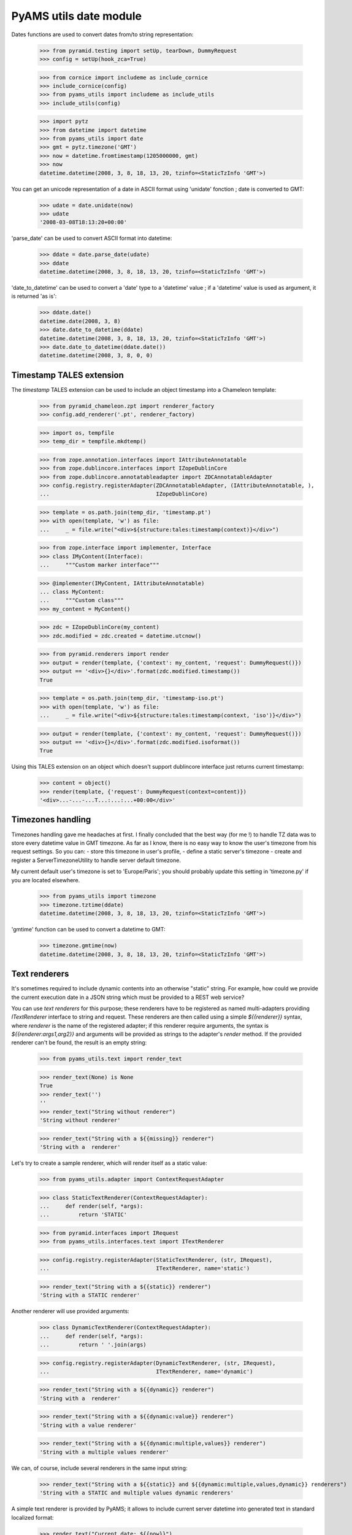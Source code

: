 
=======================
PyAMS utils date module
=======================

Dates functions are used to convert dates from/to string representation:

    >>> from pyramid.testing import setUp, tearDown, DummyRequest
    >>> config = setUp(hook_zca=True)

    >>> from cornice import includeme as include_cornice
    >>> include_cornice(config)
    >>> from pyams_utils import includeme as include_utils
    >>> include_utils(config)

    >>> import pytz
    >>> from datetime import datetime
    >>> from pyams_utils import date
    >>> gmt = pytz.timezone('GMT')
    >>> now = datetime.fromtimestamp(1205000000, gmt)
    >>> now
    datetime.datetime(2008, 3, 8, 18, 13, 20, tzinfo=<StaticTzInfo 'GMT'>)

You can get an unicode representation of a date in ASCII format using 'unidate' fonction ; date is
converted to GMT:

    >>> udate = date.unidate(now)
    >>> udate
    '2008-03-08T18:13:20+00:00'

'parse_date' can be used to convert ASCII format into datetime:

    >>> ddate = date.parse_date(udate)
    >>> ddate
    datetime.datetime(2008, 3, 8, 18, 13, 20, tzinfo=<StaticTzInfo 'GMT'>)

'date_to_datetime' can be used to convert a 'date' type to a 'datetime' value ; if a 'datetime' value
is used as argument, it is returned 'as is':

    >>> ddate.date()
    datetime.date(2008, 3, 8)
    >>> date.date_to_datetime(ddate)
    datetime.datetime(2008, 3, 8, 18, 13, 20, tzinfo=<StaticTzInfo 'GMT'>)
    >>> date.date_to_datetime(ddate.date())
    datetime.datetime(2008, 3, 8, 0, 0)


Timestamp TALES extension
-------------------------

The *timestamp* TALES extension can be used to include an object timestamp into a Chameleon
template:

    >>> from pyramid_chameleon.zpt import renderer_factory
    >>> config.add_renderer('.pt', renderer_factory)

    >>> import os, tempfile
    >>> temp_dir = tempfile.mkdtemp()

    >>> from zope.annotation.interfaces import IAttributeAnnotatable
    >>> from zope.dublincore.interfaces import IZopeDublinCore
    >>> from zope.dublincore.annotatableadapter import ZDCAnnotatableAdapter
    >>> config.registry.registerAdapter(ZDCAnnotatableAdapter, (IAttributeAnnotatable, ),
    ...                                 IZopeDublinCore)

    >>> template = os.path.join(temp_dir, 'timestamp.pt')
    >>> with open(template, 'w') as file:
    ...     _ = file.write("<div>${structure:tales:timestamp(context)}</div>")

    >>> from zope.interface import implementer, Interface
    >>> class IMyContent(Interface):
    ...     """Custom marker interface"""

    >>> @implementer(IMyContent, IAttributeAnnotatable)
    ... class MyContent:
    ...     """Custom class"""
    >>> my_content = MyContent()

    >>> zdc = IZopeDublinCore(my_content)
    >>> zdc.modified = zdc.created = datetime.utcnow()

    >>> from pyramid.renderers import render
    >>> output = render(template, {'context': my_content, 'request': DummyRequest()})
    >>> output == '<div>{}</div>'.format(zdc.modified.timestamp())
    True

    >>> template = os.path.join(temp_dir, 'timestamp-iso.pt')
    >>> with open(template, 'w') as file:
    ...     _ = file.write("<div>${structure:tales:timestamp(context, 'iso')}</div>")

    >>> output = render(template, {'context': my_content, 'request': DummyRequest()})
    >>> output == '<div>{}</div>'.format(zdc.modified.isoformat())
    True

Using this TALES extension on an object which doesn't support dublincore interface just returns
current timestamp:

    >>> content = object()
    >>> render(template, {'request': DummyRequest(context=content)})
    '<div>...-...-...T...:...:...+00:00</div>'


Timezones handling
------------------

Timezones handling gave me headaches at first. I finally concluded that the best way (for me !) to handle
TZ data was to store every datetime value in GMT timezone.
As far as I know, there is no easy way to know the user's timezone from his request settings. So you can:
- store this timezone in user's profile,
- define a static server's timezone
- create and register a ServerTimezoneUtility to handle server default timezone.

My current default user's timezone is set to 'Europe/Paris'; you should probably update this setting in
'timezone.py' if you are located elsewhere.

    >>> from pyams_utils import timezone
    >>> timezone.tztime(ddate)
    datetime.datetime(2008, 3, 8, 18, 13, 20, tzinfo=<StaticTzInfo 'GMT'>)

'gmtime' function can be used to convert a datetime to GMT:

    >>> timezone.gmtime(now)
    datetime.datetime(2008, 3, 8, 18, 13, 20, tzinfo=<StaticTzInfo 'GMT'>)


Text renderers
--------------

It's sometimes required to include dynamic contents into an otherwise "static" string. For example,
how could we provide the current execution date in a JSON string which must be provided to a
REST web service?

You can use *text renderers* for this purpose; these renderers have to be registered as named
multi-adapters providing *ITextRenderer* interface to string and request. These renderers are
then called using a simple *${{renderer}}* syntax, where *renderer* is the name of the registered
adapter; if this renderer require arguments, the syntax is *${{renderer:args1,arg2}}* and
arguments will be provided as strings to the adapter's *render* method. If the provided renderer
can't be found, the result is an empty string:

    >>> from pyams_utils.text import render_text

    >>> render_text(None) is None
    True
    >>> render_text('')
    ''
    >>> render_text("String without renderer")
    'String without renderer'

    >>> render_text("String with a ${{missing}} renderer")
    'String with a  renderer'

Let's try to create a sample renderer, which will render itself as a static value:

    >>> from pyams_utils.adapter import ContextRequestAdapter

    >>> class StaticTextRenderer(ContextRequestAdapter):
    ...     def render(self, *args):
    ...         return 'STATIC'

    >>> from pyramid.interfaces import IRequest
    >>> from pyams_utils.interfaces.text import ITextRenderer

    >>> config.registry.registerAdapter(StaticTextRenderer, (str, IRequest),
    ...                                 ITextRenderer, name='static')

    >>> render_text("String with a ${{static}} renderer")
    'String with a STATIC renderer'

Another renderer will use provided arguments:

    >>> class DynamicTextRenderer(ContextRequestAdapter):
    ...     def render(self, *args):
    ...         return ' '.join(args)

    >>> config.registry.registerAdapter(DynamicTextRenderer, (str, IRequest),
    ...                                 ITextRenderer, name='dynamic')

    >>> render_text("String with a ${{dynamic}} renderer")
    'String with a  renderer'

    >>> render_text("String with a ${{dynamic:value}} renderer")
    'String with a value renderer'

    >>> render_text("String with a ${{dynamic:multiple,values}} renderer")
    'String with a multiple values renderer'

We can, of course, include several renderers in the same input string:

    >>> render_text("String with a ${{static}} and ${{dynamic:multiple,values,dynamic}} renderers")
    'String with a STATIC and multiple values dynamic renderers'

A simple text renderer is provided by PyAMS; it allows to include current server datetime
into generated text in standard localized format:

    >>> render_text("Current date: ${{now}}")
    'Current date: ...'

This renderer can also receive arguments to define formatting string:

    >>> render_text("Current date: ${{now:%Y-%m-%d}}")
    'Current date: ...-...-...'


Tests cleanup:

    >>> tearDown()
